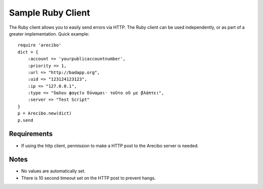 Sample Ruby Client
====================================

The Ruby client allows you to easily send errors via HTTP. The Ruby client can be used independently, or as part of a greater implementation. Quick example::

    require 'arecibo'
    dict = {
        :account => 'yourpublicaccountnumber',
        :priority => 1,
        :url => "http://badapp.org",
        :uid => "123124123123",
        :ip => "127.0.0.1",
        :type => "ὕαλον ϕαγεῖν δύναμαι· τοῦτο οὔ με βλάπτει",
        :server => "Test Script"        
    }
    p = Arecibo.new(dict)
    p.send

Requirements
~~~~~~~~~~~~~~~~~~~~~~~~~~~~~~~~~~~~~

* If using the http client, permission to make a HTTP post to the Arecibo server is needed.

Notes
~~~~~~~~~~~~~~~~~~~~~~~~~~~~~~~~~~~~~

* No values are automatically set.

* There is 10 second timeout set on the HTTP post to prevent hangs.